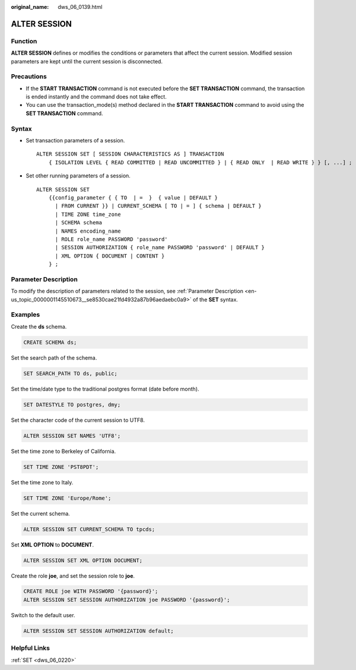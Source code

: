 :original_name: dws_06_0139.html

.. _dws_06_0139:

ALTER SESSION
=============

Function
--------

**ALTER SESSION** defines or modifies the conditions or parameters that affect the current session. Modified session parameters are kept until the current session is disconnected.

Precautions
-----------

-  If the **START TRANSACTION** command is not executed before the **SET TRANSACTION** command, the transaction is ended instantly and the command does not take effect.
-  You can use the transaction_mode(s) method declared in the **START TRANSACTION** command to avoid using the **SET TRANSACTION** command.

Syntax
------

-  Set transaction parameters of a session.

   ::

      ALTER SESSION SET [ SESSION CHARACTERISTICS AS ] TRANSACTION
          { ISOLATION LEVEL { READ COMMITTED | READ UNCOMMITTED } | { READ ONLY  | READ WRITE } } [, ...] ;

-  Set other running parameters of a session.

   ::

      ALTER SESSION SET
          {{config_parameter { { TO  | =  }  { value | DEFAULT }
            | FROM CURRENT }} | CURRENT_SCHEMA [ TO | = ] { schema | DEFAULT }
            | TIME ZONE time_zone
            | SCHEMA schema
            | NAMES encoding_name
            | ROLE role_name PASSWORD 'password'
            | SESSION AUTHORIZATION { role_name PASSWORD 'password' | DEFAULT }
            | XML OPTION { DOCUMENT | CONTENT }
          } ;

Parameter Description
---------------------

To modify the description of parameters related to the session, see :ref:`Parameter Description <en-us_topic_0000001145510673__se8530cae21fd4932a87b96aedaebc0a9>` of the **SET** syntax.

Examples
--------

Create the **ds** schema.

.. code-block::

   CREATE SCHEMA ds;

Set the search path of the schema.

.. code-block::

   SET SEARCH_PATH TO ds, public;

Set the time/date type to the traditional postgres format (date before month).

.. code-block::

   SET DATESTYLE TO postgres, dmy;

Set the character code of the current session to UTF8.

.. code-block::

   ALTER SESSION SET NAMES 'UTF8';

Set the time zone to Berkeley of California.

.. code-block::

   SET TIME ZONE 'PST8PDT';

Set the time zone to Italy.

.. code-block::

   SET TIME ZONE 'Europe/Rome';

Set the current schema.

.. code-block::

   ALTER SESSION SET CURRENT_SCHEMA TO tpcds;

Set **XML OPTION** to **DOCUMENT**.

.. code-block::

   ALTER SESSION SET XML OPTION DOCUMENT;

Create the role **joe**, and set the session role to **joe**.

.. code-block::

   CREATE ROLE joe WITH PASSWORD '{password}';
   ALTER SESSION SET SESSION AUTHORIZATION joe PASSWORD '{password}';

Switch to the default user.

.. code-block::

   ALTER SESSION SET SESSION AUTHORIZATION default;

Helpful Links
-------------

:ref:`SET <dws_06_0220>`

